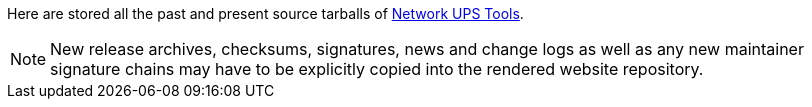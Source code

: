 ////
NOTE:
- 'env-github' attribute is set on GitHub
- 'nut-website-root' attribute point to the root of the website,
  either as a relative path (for actual NUT website generation)
  or as the URL of the website (for GitHub Web-UI docs rendering)
////

ifdef::env-github[]
NUT source archive
==================
:nut-website-root:	http://networkupstools.org/
endif::env-github[]

ifndef::env-github[]
:nut-website-root:	../
endif::env-github[]

Here are stored all the past and present source tarballs of
link:{nut-website-root}[Network UPS Tools].

NOTE: New release archives, checksums, signatures, news and change logs
as well as any new maintainer signature chains may have to be explicitly
copied into the rendered website repository.
